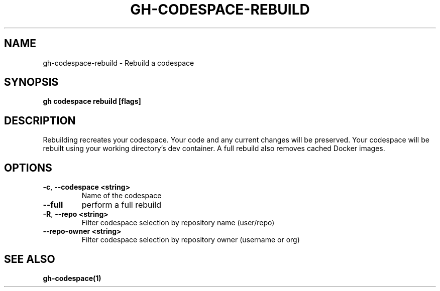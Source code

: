 .nh
.TH "GH-CODESPACE-REBUILD" "1" "Nov 2023" "GitHub CLI 2.38.0" "GitHub CLI manual"

.SH NAME
.PP
gh-codespace-rebuild - Rebuild a codespace


.SH SYNOPSIS
.PP
\fBgh codespace rebuild [flags]\fR


.SH DESCRIPTION
.PP
Rebuilding recreates your codespace. Your code and any current changes will be
preserved. Your codespace will be rebuilt using your working directory's
dev container. A full rebuild also removes cached Docker images.


.SH OPTIONS
.TP
\fB-c\fR, \fB--codespace\fR \fB<string>\fR
Name of the codespace

.TP
\fB--full\fR
perform a full rebuild

.TP
\fB-R\fR, \fB--repo\fR \fB<string>\fR
Filter codespace selection by repository name (user/repo)

.TP
\fB--repo-owner\fR \fB<string>\fR
Filter codespace selection by repository owner (username or org)


.SH SEE ALSO
.PP
\fBgh-codespace(1)\fR
